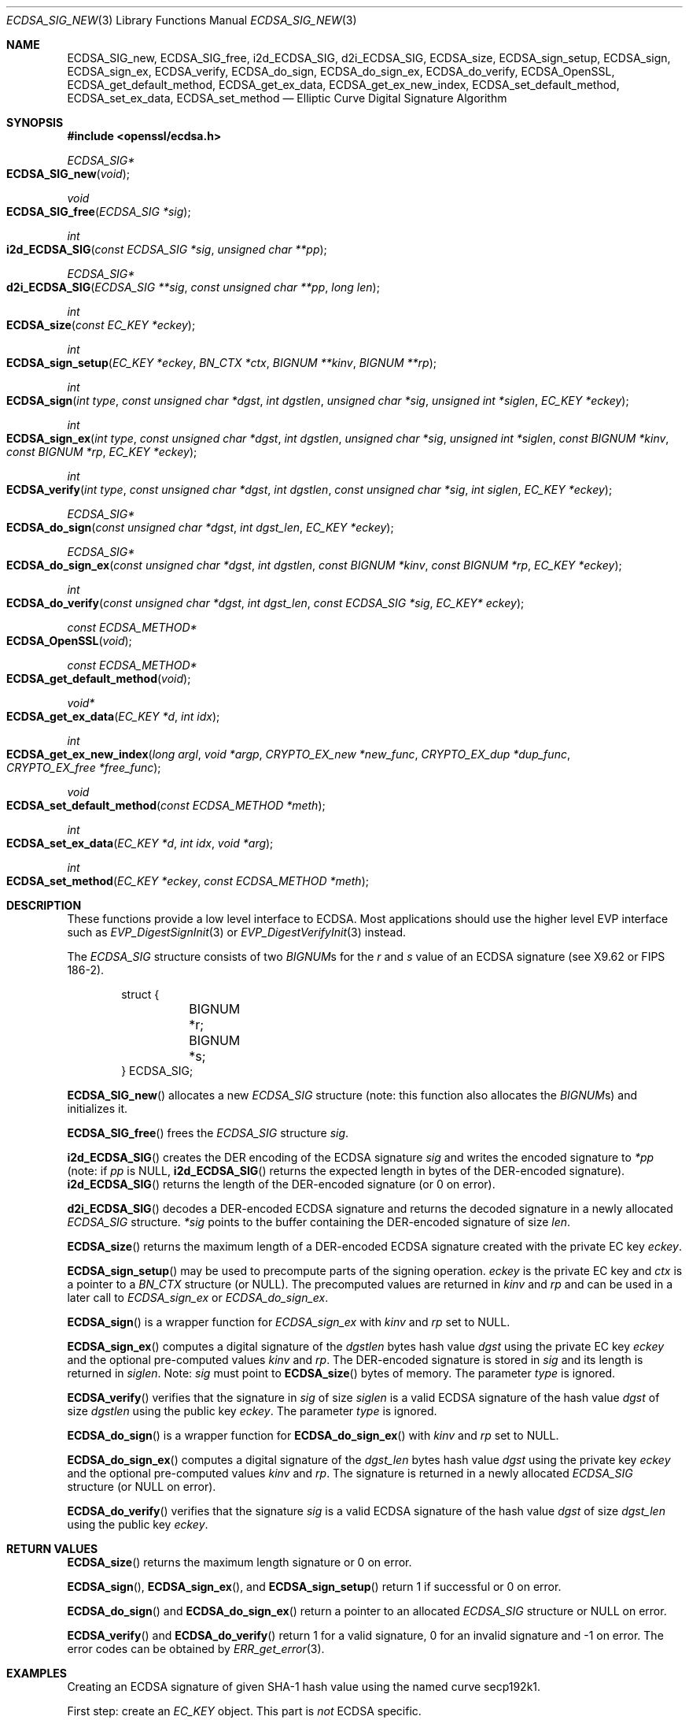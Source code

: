 .\"	$OpenBSD: ECDSA_SIG_new.3,v 1.6 2016/12/11 12:21:48 schwarze Exp $
.\"	OpenSSL e6390aca Jul 21 10:06:03 2015 -0400
.\"
.\" This file was written by Nils Larsch <nils@openssl.org>.
.\" Copyright (c) 2004, 2005, 2012, 2013 The OpenSSL Project.
.\" All rights reserved.
.\"
.\" Redistribution and use in source and binary forms, with or without
.\" modification, are permitted provided that the following conditions
.\" are met:
.\"
.\" 1. Redistributions of source code must retain the above copyright
.\"    notice, this list of conditions and the following disclaimer.
.\"
.\" 2. Redistributions in binary form must reproduce the above copyright
.\"    notice, this list of conditions and the following disclaimer in
.\"    the documentation and/or other materials provided with the
.\"    distribution.
.\"
.\" 3. All advertising materials mentioning features or use of this
.\"    software must display the following acknowledgment:
.\"    "This product includes software developed by the OpenSSL Project
.\"    for use in the OpenSSL Toolkit. (http://www.openssl.org/)"
.\"
.\" 4. The names "OpenSSL Toolkit" and "OpenSSL Project" must not be used to
.\"    endorse or promote products derived from this software without
.\"    prior written permission. For written permission, please contact
.\"    openssl-core@openssl.org.
.\"
.\" 5. Products derived from this software may not be called "OpenSSL"
.\"    nor may "OpenSSL" appear in their names without prior written
.\"    permission of the OpenSSL Project.
.\"
.\" 6. Redistributions of any form whatsoever must retain the following
.\"    acknowledgment:
.\"    "This product includes software developed by the OpenSSL Project
.\"    for use in the OpenSSL Toolkit (http://www.openssl.org/)"
.\"
.\" THIS SOFTWARE IS PROVIDED BY THE OpenSSL PROJECT ``AS IS'' AND ANY
.\" EXPRESSED OR IMPLIED WARRANTIES, INCLUDING, BUT NOT LIMITED TO, THE
.\" IMPLIED WARRANTIES OF MERCHANTABILITY AND FITNESS FOR A PARTICULAR
.\" PURPOSE ARE DISCLAIMED.  IN NO EVENT SHALL THE OpenSSL PROJECT OR
.\" ITS CONTRIBUTORS BE LIABLE FOR ANY DIRECT, INDIRECT, INCIDENTAL,
.\" SPECIAL, EXEMPLARY, OR CONSEQUENTIAL DAMAGES (INCLUDING, BUT
.\" NOT LIMITED TO, PROCUREMENT OF SUBSTITUTE GOODS OR SERVICES;
.\" LOSS OF USE, DATA, OR PROFITS; OR BUSINESS INTERRUPTION)
.\" HOWEVER CAUSED AND ON ANY THEORY OF LIABILITY, WHETHER IN CONTRACT,
.\" STRICT LIABILITY, OR TORT (INCLUDING NEGLIGENCE OR OTHERWISE)
.\" ARISING IN ANY WAY OUT OF THE USE OF THIS SOFTWARE, EVEN IF ADVISED
.\" OF THE POSSIBILITY OF SUCH DAMAGE.
.\"
.Dd $Mdocdate: December 11 2016 $
.Dt ECDSA_SIG_NEW 3
.Os
.Sh NAME
.Nm ECDSA_SIG_new ,
.Nm ECDSA_SIG_free ,
.Nm i2d_ECDSA_SIG ,
.Nm d2i_ECDSA_SIG ,
.Nm ECDSA_size ,
.Nm ECDSA_sign_setup ,
.Nm ECDSA_sign ,
.Nm ECDSA_sign_ex ,
.Nm ECDSA_verify ,
.Nm ECDSA_do_sign ,
.Nm ECDSA_do_sign_ex ,
.Nm ECDSA_do_verify ,
.Nm ECDSA_OpenSSL ,
.Nm ECDSA_get_default_method ,
.Nm ECDSA_get_ex_data ,
.Nm ECDSA_get_ex_new_index ,
.Nm ECDSA_set_default_method ,
.Nm ECDSA_set_ex_data ,
.Nm ECDSA_set_method
.Nd Elliptic Curve Digital Signature Algorithm
.Sh SYNOPSIS
.In openssl/ecdsa.h
.Ft ECDSA_SIG*
.Fo ECDSA_SIG_new
.Fa void
.Fc
.Ft void
.Fo ECDSA_SIG_free
.Fa "ECDSA_SIG *sig"
.Fc
.Ft int
.Fo i2d_ECDSA_SIG
.Fa "const ECDSA_SIG *sig"
.Fa "unsigned char **pp"
.Fc
.Ft ECDSA_SIG*
.Fo d2i_ECDSA_SIG
.Fa "ECDSA_SIG **sig"
.Fa "const unsigned char **pp"
.Fa "long len"
.Fc
.Ft int
.Fo ECDSA_size
.Fa "const EC_KEY *eckey"
.Fc
.Ft int
.Fo ECDSA_sign_setup
.Fa "EC_KEY *eckey"
.Fa "BN_CTX *ctx"
.Fa "BIGNUM **kinv"
.Fa "BIGNUM **rp"
.Fc
.Ft int
.Fo ECDSA_sign
.Fa "int type"
.Fa "const unsigned char *dgst"
.Fa "int dgstlen"
.Fa "unsigned char *sig"
.Fa "unsigned int *siglen"
.Fa "EC_KEY *eckey"
.Fc
.Ft int
.Fo ECDSA_sign_ex
.Fa "int type"
.Fa "const unsigned char *dgst"
.Fa "int dgstlen"
.Fa "unsigned char *sig"
.Fa "unsigned int *siglen"
.Fa "const BIGNUM *kinv"
.Fa "const BIGNUM *rp"
.Fa "EC_KEY *eckey"
.Fc
.Ft int
.Fo ECDSA_verify
.Fa "int type"
.Fa "const unsigned char *dgst"
.Fa "int dgstlen"
.Fa "const unsigned char *sig"
.Fa "int siglen"
.Fa "EC_KEY *eckey"
.Fc
.Ft ECDSA_SIG*
.Fo ECDSA_do_sign
.Fa "const unsigned char *dgst"
.Fa "int dgst_len"
.Fa "EC_KEY *eckey"
.Fc
.Ft ECDSA_SIG*
.Fo ECDSA_do_sign_ex
.Fa "const unsigned char *dgst"
.Fa "int dgstlen"
.Fa "const BIGNUM *kinv"
.Fa "const BIGNUM *rp"
.Fa "EC_KEY *eckey"
.Fc
.Ft int
.Fo ECDSA_do_verify
.Fa "const unsigned char *dgst"
.Fa "int dgst_len"
.Fa "const ECDSA_SIG *sig"
.Fa "EC_KEY* eckey"
.Fc
.Ft const ECDSA_METHOD*
.Fo ECDSA_OpenSSL
.Fa void
.Fc
.Ft const ECDSA_METHOD*
.Fo ECDSA_get_default_method
.Fa void
.Fc
.Ft void*
.Fo ECDSA_get_ex_data
.Fa "EC_KEY *d"
.Fa "int idx"
.Fc
.Ft int
.Fo ECDSA_get_ex_new_index
.Fa "long argl"
.Fa "void *argp"
.Fa "CRYPTO_EX_new *new_func"
.Fa "CRYPTO_EX_dup *dup_func"
.Fa "CRYPTO_EX_free *free_func"
.Fc
.Ft void
.Fo ECDSA_set_default_method
.Fa "const ECDSA_METHOD *meth"
.Fc
.Ft int
.Fo ECDSA_set_ex_data
.Fa "EC_KEY *d"
.Fa "int idx"
.Fa "void *arg"
.Fc
.Ft int
.Fo ECDSA_set_method
.Fa "EC_KEY *eckey"
.Fa "const ECDSA_METHOD *meth"
.Fc
.Sh DESCRIPTION
These functions provide a low level interface to ECDSA.
Most applications should use the higher level EVP interface such as
.Xr EVP_DigestSignInit 3
or
.Xr EVP_DigestVerifyInit 3
instead.
.Pp
The
.Vt ECDSA_SIG
structure consists of two
.Vt BIGNUM Ns s
for the
.Fa r
and
.Fa s
value of an ECDSA signature (see X9.62 or FIPS 186-2).
.Bd -literal -offset indent
struct {
	BIGNUM *r;
	BIGNUM *s;
} ECDSA_SIG;
.Ed
.Pp
.Fn ECDSA_SIG_new
allocates a new
.Vt ECDSA_SIG
structure (note: this function also allocates the
.Vt BIGNUM Ns s )
and initializes it.
.Pp
.Fn ECDSA_SIG_free
frees the
.Vt ECDSA_SIG
structure
.Fa sig .
.Pp
.Fn i2d_ECDSA_SIG
creates the DER encoding of the ECDSA signature
.Fa sig
and writes the encoded signature to
.Fa *pp
(note: if
.Fa pp
is
.Dv NULL ,
.Fn i2d_ECDSA_SIG
returns the expected length in bytes of the DER-encoded signature).
.Fn i2d_ECDSA_SIG
returns the length of the DER-encoded signature (or 0 on error).
.Pp
.Fn d2i_ECDSA_SIG
decodes a DER-encoded ECDSA signature and returns the decoded signature
in a newly allocated
.Vt ECDSA_SIG
structure.
.Fa *sig
points to the buffer containing the DER-encoded signature of size
.Fa len .
.Pp
.Fn ECDSA_size
returns the maximum length of a DER-encoded ECDSA signature created with
the private EC key
.Fa eckey .
.Pp
.Fn ECDSA_sign_setup
may be used to precompute parts of the signing operation.
.Fa eckey
is the private EC key and
.Fa ctx
is a pointer to a
.Vt BN_CTX
structure (or
.Dv NULL ) .
The precomputed values are returned in
.Fa kinv
and
.Fa rp
and can be used in a later call to
.Fa ECDSA_sign_ex
or
.Fa ECDSA_do_sign_ex .
.Pp
.Fn ECDSA_sign
is a wrapper function for
.Fa ECDSA_sign_ex
with
.Fa kinv
and
.Fa rp
set to
.Dv NULL .
.Pp
.Fn ECDSA_sign_ex
computes a digital signature of the
.Fa dgstlen
bytes hash value
.Fa dgst
using the private EC key
.Fa eckey
and the optional pre-computed values
.Fa kinv
and
.Fa rp .
The DER-encoded signature is stored in
.Fa sig
and its length is returned in
.Fa siglen .
Note:
.Fa sig
must point to
.Fn ECDSA_size
bytes of memory.
The parameter
.Fa type
is ignored.
.Pp
.Fn ECDSA_verify
verifies that the signature in
.Fa sig
of size
.Fa siglen
is a valid ECDSA signature of the hash value
.Fa dgst
of size
.Fa dgstlen
using the public key
.Fa eckey .
The parameter
.Fa type
is ignored.
.Pp
.Fn ECDSA_do_sign
is a wrapper function for
.Fn ECDSA_do_sign_ex
with
.Fa kinv
and
.Fa rp
set to
.Dv NULL .
.Pp
.Fn ECDSA_do_sign_ex
computes a digital signature of the
.Fa dgst_len
bytes hash value
.Fa dgst
using the private key
.Fa eckey
and the optional pre-computed values
.Fa kinv
and
.Fa rp .
The signature is returned in a newly allocated
.Vt ECDSA_SIG
structure (or
.Dv NULL
on error).
.Pp
.Fn ECDSA_do_verify
verifies that the signature
.Fa sig
is a valid ECDSA signature of the hash value
.Fa dgst
of size
.Fa dgst_len
using the public key
.Fa eckey .
.Sh RETURN VALUES
.Fn ECDSA_size
returns the maximum length signature or 0 on error.
.Pp
.Fn ECDSA_sign ,
.Fn ECDSA_sign_ex ,
and
.Fn ECDSA_sign_setup
return 1 if successful or 0 on error.
.Pp
.Fn ECDSA_do_sign
and
.Fn ECDSA_do_sign_ex
return a pointer to an allocated
.Vt ECDSA_SIG
structure or
.Dv NULL
on error.
.Pp
.Fn ECDSA_verify
and
.Fn ECDSA_do_verify
return 1 for a valid signature, 0 for an invalid signature and -1 on
error.
The error codes can be obtained by
.Xr ERR_get_error 3 .
.Sh EXAMPLES
Creating an ECDSA signature of given SHA-1 hash value using the named
curve secp192k1.
.Pp
First step: create an
.Vt EC_KEY
object.
This part is
.Em not
ECDSA specific.
.Bd -literal -offset indent
int ret;
ECDSA_SIG *sig;
EC_KEY *eckey;

eckey = EC_KEY_new_by_curve_name(NID_secp192k1);
if (eckey == NULL) {
	/* error */
}
if (!EC_KEY_generate_key(eckey)) {
	/* error */
}
.Ed
.Pp
Second step: compute the ECDSA signature of a SHA-1 hash value using
.Fn ECDSA_do_sign
.Bd -literal -offset indent
sig = ECDSA_do_sign(digest, 20, eckey);
if (sig == NULL) {
	/* error */
}
.Ed
.Pp
or using
.Fn ECDSA_sign
.Bd -literal -offset indent
unsigned char *buffer, *pp;
int buf_len;

buf_len = ECDSA_size(eckey);
buffer  = malloc(buf_len);
pp = buffer;
if (!ECDSA_sign(0, dgst, dgstlen, pp, &buf_len, eckey) {
	/* error */
}
.Ed
.Pp
Third step: verify the created ECDSA signature using
.Fn ECDSA_do_verify
.Pp
.Dl ret = ECDSA_do_verify(digest, 20, sig, eckey);
.Pp
or using
.Fn ECDSA_verify
.Pp
.Dl ret = ECDSA_verify(0, digest, 20, buffer, buf_len, eckey);
.Pp
and finally evaluate the return value:
.Bd -literal -offset indent
if (ret == -1) {
	/* error */
} else if (ret == 0) {
	/* incorrect signature */
} else {
	/* ret == 1 */
	/* signature ok */
}
.Ed
.Sh SEE ALSO
.Xr DSA_new 3 ,
.Xr EVP_DigestSignInit 3 ,
.Xr EVP_DigestVerifyInit 3 ,
.Xr RSA_new 3
.Sh STANDARDS
ANSI X9.62, US Federal Information Processing Standard FIPS 186-2
(Digital Signature Standard, DSS)
.Sh HISTORY
The ECDSA implementation was first introduced in OpenSSL 0.9.8.
.Sh AUTHORS
.An Nils Larsch
for the OpenSSL project.
